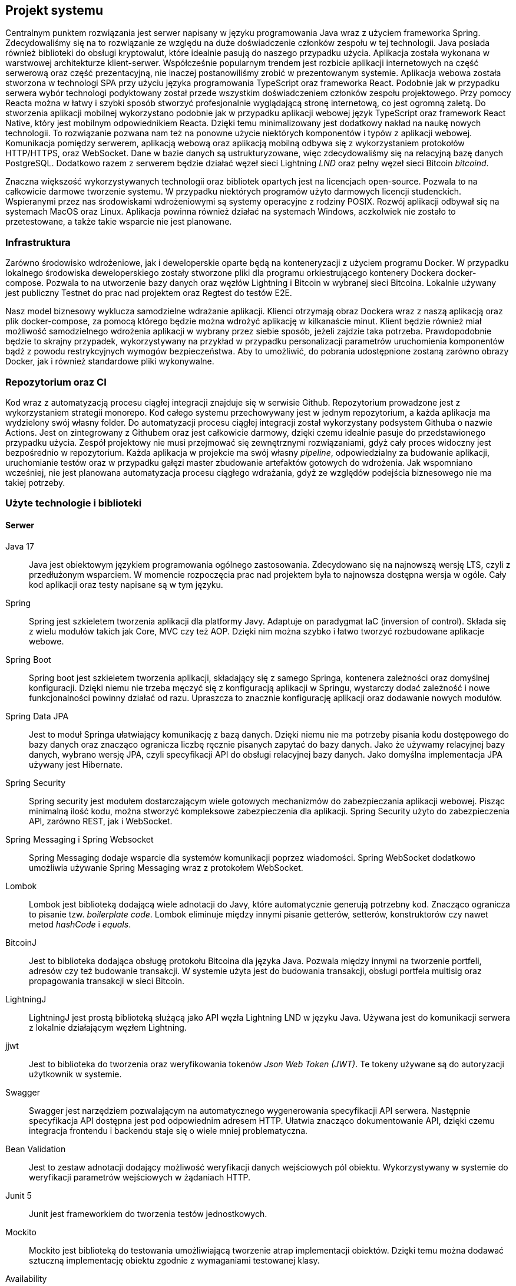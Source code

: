 == Projekt systemu

Centralnym punktem rozwiązania jest serwer napisany w języku programowania Java wraz z użyciem frameworka Spring.
Zdecydowaliśmy się na to rozwiązanie ze względu na duże doświadczenie członków zespołu w tej technologii. Java
posiada również biblioteki do obsługi kryptowalut, które idealnie pasują do naszego przypadku użycia. Aplikacja
została wykonana w warstwowej architekturze klient-serwer. Współcześnie popularnym trendem jest rozbicie aplikacji
internetowych na część serwerową oraz część prezentacyjną, nie inaczej postanowiliśmy zrobić w prezentowanym systemie.
Aplikacja webowa została stworzona w technologi SPA przy użyciu języka programowania TypeScript oraz frameworka React.
Podobnie jak w przypadku serwera wybór technologi podyktowany został przede wszystkim doświadczeniem członków zespołu
projektowego. Przy pomocy Reacta można w łatwy i szybki sposób stworzyć profesjonalnie wyglądającą stronę internetową,
co jest ogromną zaletą. Do stworzenia aplikacji mobilnej wykorzystano podobnie jak w przypadku aplikacji webowej
język TypeScript oraz framework React Native, który jest mobilnym odpowiednikiem Reacta. Dzięki temu minimalizowany
jest dodatkowy nakład na naukę nowych technologii. To rozwiązanie pozwana nam też na ponowne użycie niektórych
komponentów i typów z aplikacji webowej. Komunikacja pomiędzy serwerem, aplikacją webową oraz aplikacją mobilną
odbywa się z wykorzystaniem protokołów HTTP/HTTPS, oraz WebSocket. Dane w bazie danych są ustrukturyzowane, więc
zdecydowaliśmy się na relacyjną bazę danych PostgreSQL. Dodatkowo razem z serwerem będzie działać węzeł sieci
Lightning _LND_ oraz pełny węzeł sieci Bitcoin _bitcoind_.

Znaczna większość wykorzystywanych technologii oraz bibliotek opartych jest na licencjach open-source. Pozwala to na
całkowicie darmowe tworzenie systemu. W przypadku niektórych programów użyto darmowych licencji studenckich.
Wspieranymi przez nas środowiskami wdrożeniowymi są systemy operacyjne z rodziny POSIX. Rozwój aplikacji odbywał
się na systemach MacOS oraz Linux. Aplikacja powinna również działać na systemach Windows, aczkolwiek nie zostało
to przetestowane, a także takie wsparcie nie jest planowane.

=== Infrastruktura

Zarówno środowisko wdrożeniowe, jak i deweloperskie oparte będą na konteneryzacji z użyciem programu Docker. W przypadku
lokalnego środowiska deweloperskiego zostały stworzone pliki dla programu orkiestrującego kontenery Dockera
docker-compose. Pozwala to na utworzenie bazy danych oraz węzłów Lightning i Bitcoin w wybranej sieci Bitcoina.
Lokalnie używany jest publiczny Testnet do prac nad projektem oraz Regtest do testów E2E.

Nasz model biznesowy wyklucza samodzielne wdrażanie aplikacji. Klienci otrzymają obraz Dockera wraz z naszą aplikacją
oraz plik docker-compose, za pomocą którego będzie można wdrożyć aplikację w kilkanaście minut. Klient będzie
również miał możliwość samodzielnego wdrożenia aplikacji w wybrany przez siebie sposób, jeżeli zajdzie taka potrzeba.
Prawdopodobnie będzie to skrajny przypadek, wykorzystywany na przykład w przypadku personalizacji parametrów
uruchomienia komponentów bądź z powodu restrykcyjnych wymogów bezpieczeństwa. Aby to umożliwić, do pobrania udostępnione
zostaną zarówno obrazy Docker, jak i również standardowe pliki wykonywalne.

=== Repozytorium oraz CI

Kod wraz z automatyzacją procesu ciągłej integracji znajduje się w serwisie Github. Repozytorium prowadzone jest
z wykorzystaniem strategii monorepo. Kod całego systemu przechowywany jest w jednym repozytorium, a każda aplikacja
ma wydzielony swój własny folder. Do automatyzacji procesu ciągłej integracji został wykorzystany podsystem Githuba
o nazwie Actions. Jest on zintegrowany z Githubem oraz jest całkowicie darmowy, dzięki czemu idealnie pasuje do
przedstawionego przypadku użycia. Zespół projektowy nie musi przejmować się zewnętrznymi rozwiązaniami, gdyż cały
proces widoczny jest bezpośrednio w repozytorium. Każda aplikacja w projekcie ma swój własny _pipeline_, odpowiedzialny
za budowanie aplikacji, uruchomianie testów oraz w przypadku gałęzi master zbudowanie artefaktów gotowych do
wdrożenia. Jak wspomniano wcześniej, nie jest planowana automatyzacja procesu ciągłego wdrażania, gdyż ze względów
podejścia biznesowego nie ma takiej potrzeby.

=== Użyte technologie i biblioteki

==== Serwer

Java 17::
Java jest obiektowym językiem programowania ogólnego zastosowania. Zdecydowano się na najnowszą wersję LTS, czyli z
przedłużonym wsparciem. W momencie rozpoczęcia prac nad projektem była to najnowsza dostępna wersja w ogóle.
Cały kod aplikacji oraz testy napisane są w tym języku.

Spring::
Spring jest szkieletem tworzenia aplikacji dla platformy Javy. Adaptuje on paradygmat IaC (inversion of control).
Składa się z wielu modułów takich jak Core, MVC czy też AOP. Dzięki nim można szybko i łatwo tworzyć rozbudowane
aplikacje webowe.

Spring Boot::
Spring boot jest szkieletem tworzenia aplikacji, składający się z samego Springa, kontenera zależności oraz
domyślnej konfiguracji. Dzięki niemu nie trzeba męczyć się z konfiguracją aplikacji w Springu, wystarczy dodać
zależność i nowe funkcjonalności powinny działać od razu. Upraszcza to znacznie konfigurację aplikacji oraz dodawanie
nowych modułów.

Spring Data JPA::
Jest to moduł Springa ułatwiający komunikację z bazą danych. Dzięki niemu nie ma potrzeby pisania kodu dostępowego
do bazy danych oraz znacząco ogranicza liczbę ręcznie pisanych zapytać do bazy danych. Jako że używamy relacyjnej
bazy danych, wybrano wersję JPA, czyli specyfikacji API do obsługi relacyjnej bazy danych. Jako domyślna implementacja
JPA używany jest Hibernate.

Spring Security::
Spring security jest modułem dostarczającym wiele gotowych mechanizmów do zabezpieczania aplikacji webowej.
Pisząc minimalną ilość kodu, można stworzyć kompleksowe zabezpieczenia dla aplikacji. Spring Security użyto do
zabezpieczenia API, zarówno REST, jak i WebSocket.

Spring Messaging i Spring Websocket::
Spring Messaging dodaje wsparcie dla systemów komunikacji poprzez wiadomości. Spring WebSocket dodatkowo umożliwia
używanie Spring Messaging wraz z protokołem WebSocket.

Lombok::
Lombok jest biblioteką dodającą wiele adnotacji do Javy, które automatycznie generują potrzebny kod. Znacząco
ogranicza to pisanie tzw. _boilerplate code_. Lombok eliminuje między innymi pisanie getterów, setterów, konstruktorów
czy nawet metod _hashCode_ i _equals_.

BitcoinJ::
Jest to biblioteka dodająca obsługę protokołu Bitcoina dla języka Java. Pozwala między innymi na tworzenie portfeli,
adresów czy też budowanie transakcji. W systemie użyta jest do budowania transakcji, obsługi portfela multisig oraz
propagowania transakcji w sieci Bitcoin.

LightningJ::
LightningJ jest prostą biblioteką służącą jako API węzła Lightning LND w języku Java. Używana jest do komunikacji
serwera z lokalnie działającym węzłem Lightning.

jjwt::
Jest to biblioteka do tworzenia oraz weryfikowania tokenów _Json Web Token (JWT)_. Te tokeny używane są do autoryzacji
użytkownik w systemie.

Swagger::
Swagger jest narzędziem pozwalającym na automatycznego wygenerowania specyfikacji API serwera. Następnie
specyfikacja API dostępna jest pod odpowiednim adresem HTTP. Ułatwia znacząco dokumentowanie API, dzięki czemu
integracja frontendu i backendu staje się o wiele mniej problematyczna.

Bean Validation::
Jest to zestaw adnotacji dodający możliwość weryfikacji danych wejściowych pól obiektu. Wykorzystywany w systemie
do weryfikacji parametrów wejściowych w żądaniach HTTP.

Junit 5::
Junit jest frameworkiem do tworzenia testów jednostkowych.

Mockito::
Mockito jest biblioteką do testowania umożliwiającą tworzenie atrap implementacji obiektów. Dzięki temu
można dodawać sztuczną implementację obiektu zgodnie z wymaganiami testowanej klasy.

Availability::
Availability jest biblioteką do tworzenia asercji dla asynchronicznego kodu. Używana jest do testów wielowątkowych
części aplikacji.

H2 Database::
Jest to baza danych, której dane znajdują się tylko w pamięci komputera. Wykorzystywana jest w systemie do
przeprowadzania testów integracyjnych elementów wymagających operacji w bazie danych.

Spring test::
Spring test jest biblioteką dodającą funkcjonalności pozwalającej na testowanie aplikacji stworzonych z wykorzystaniem
frameworka Spring. Pozwala na stworzenie całego kontekstu Springa wraz z testową konfiguracją. Wykorzystywana w
projekcie do przeprowadzania testów integracyjnych.

Wiremock::
Jest to biblioteka pozwalająca tworzyć atrapy innych serwerów HTTP na potrzeby testów.

Jacoco::
Jacoco jest biblioteką służącą do analizy pokrycia kodu testami. Pozwala również na generowanie raportów z testów.

Checkstyle::
Jest to narzędzie służące do analizy kodu źródłowego. Pozwala na sprawdzenie, czy dany kod jest zgodny z ustalonymi
wcześniej regułami.

==== Aplikacja webowa

TypeScript::
Jest to język programowania będący rozszerzeniem języka JavaScript. Dodaje on między innymi statyczne typowanie
oraz programowanie obiektowe. Kod TypeScript kompilowany jest do kody JavaScript, dzięki czemu kod napisany w
JavaScript jest poprawnym kodem w TypeScript.

React::
React jest jednym z najpopularniejszych frameworków do tworzenia stron internetowych w języku JavaScript. Dzięki niemu
tworzony jest czytelny deklaratywny kod, który dodatkowo powstaje bardzo szybko. W projekcie również wykorzystano
dodatkowe moduły, takie jak react-router dodający nawigację. Dodatkową zaletą jest wsparcie dla kompilatora Babel,
pozwalającego na wykorzystywanie kodu HTML w kodzie JavaScript.

MUI::
Jest to biblioteka dodająca między innymi gotowe komponenty React oraz ikony. Większość interfejsu użytkownika
aplikacji webowej oparta jest na komponentach z tej biblioteki.

TailwindCSS::
Jest to framework do CSS dodający dużą ilość predefiniowanych klas. Każda klasa posiada intuicyjne nazwy, co
przyspiesza proces tworzenia stylu interfejsu użytkownika. Dzięki tej bibliotece udział kodu CSS w aplikacji
ograniczony został do minimum.

Stomp.js::
Jest to biblioteka będąca klientem dla protokołu WebSocket.

i18next::
Jest to biblioteka dodająca do aplikacji internacjonalizację. Pomimo tego, że aplikacja jest tylko w języku angielskim,
jest ona przydatna do przechowywania wartości tekstowych w osobnych plikach.

Vite::
Jest to narzędzie służące do uruchamiania aplikacji napisanych z frameworkiem React oraz do budowania
zoptymalizowanych statycznych artefaktów gotowych do wdrożenia.

qrcode.react::
Jest to prosty komponent do generowania kodów QR.

Axios::
Jest to klient HTTP, używany do wykonywania żądań do serwera.

Formik::
Jest to biblioteka dla frameworka React znacząco ułatwiająca tworzenie formularzy. Ułatwia zarządzanie zawartością
formularza oraz jego walidację.

Yup::
Yup jest biblioteką do tworzenia schematów służących do walidacji formularzy. Schematy te przekazywane są
do komponentów Formik, na podstawie których odbywa się sprawdzanie danych wejściowych,

Jest::
Jest to framework do testowania aplikacji napisanych w języku JavaScript. Pozwala zarówno na pisanie standardowych
testów jednostkowych z asercjami, jak i na tworzenie atrap i wykorzystywanie ich w testach.

Testing-library::
Testing-library jest rozwiązaniem pozwalającym na testowanie komponentów React. Pozwala między innymi na renderowanie
drzewa ReactDOM w pamięci i wykonywanie na nim testów integracyjnych.

MSW::
Jest to biblioteka, która podobnie jak Wiremock po stronie serwera, umożliwia tworzenie atrap serwerów HTTP na
potrzeby testów integracyjnych.

Eslint::
Eslint jest narzędziem do statycznej analizy kodu JavaScript i TypeScript. Posiada wiele wbudowanych reguł i
umożliwia tworzenie niestandardowych.

Prettier::
Jest to narzędzie formatujące kod. Pozwala na wykrywanie oraz poprawianie kodu źródłowego o niskiej jakości.
Posiada integrację z Eslint'em, dzięki czemu jest w stanie poprawić również błędy przez znalezione przez niego.
Dzięki temu narzędziu kod zawsze sformatowany w ten sam sposób, co zwiększa jego czytelność.

==== Aplikacja mobilna

Aplikacja mobilna jest wykonana praktycznie w tej samej technologii co aplikacja webowa. Dzięki temu użyto
wiele takich samych bibliotek, między innymi:

* TypeScript
* Stomp.js
* Axios
* Formik
* Jest
* MSW
* Eslint
* Prettier

Dodatkowo do aplikacji mobilnej dodano kilka bibliotek i frameworków potrzebnych tylko w aplikacji mobilnej:

React Native::
Podobnie jak w przypadku standardowej wersji frameworku React służy on do tworzenia stron internetowych w JavaScript.
Główną różnicą jest fakt, że zawiera on natywne komponenty dla danego urządzenia. Dzięki temu można
bezproblemowo tworzyć aplikacje mobilne czy też oprogramowanie na telewizory.

Expo::
Jest to zestaw narzędzi ułatwiające proces tworzenia aplikacji z wykorzystaniem React Native. Pomaga między innymi w
budowaniu aplikacji, uruchamianiu lokalnym czy też obsługą zaawansowanych funkcji telefonu.

BitcoinJS::
BitcoinJS jest biblioteką zapewniającą obsługę protokołu Bitcoina. W aplikacji mobilnej jest używana do generowania
kluczy prywatnych oraz podpisywania transakcji.

==== Dokumentacja

Asciidoc::
Jest to język znaczników służący do pisania dokumentów tekstowych. Dzięki użyciu tego języka można przechowywać całą
dokumentację w zwykłych plikach tekstowych, a co za tym idzie przechowywać w systemie kontroli wersji tak samo jak
kod źródłowy projektu.

Asciidoctor::
Asciidoctor jest parserem dla plików napisanych przy użyciu języka asciidoc. Domyślnie generuje pliki HTML. Jego
funkcjonalność można rozwinąć dzięki rozszerzeniom. W projekcie używamy asciidoctor-pdf do generowania plików PDF oraz
asciidoctor-diagram do wstawiania diagramów w plantuml.

PlantUML::
Jest to język oraz narzędzie o tej samej nazwie służące do tworzenia diagramów UML zapisanych w zwykłych plikach
tekstowych. Tak samo, jak w przypadku dokumentacji pozwala to na trzymanie plików w systemie kontroli wersji.

==== Testy E2E

Cypress::
Cypress to framework do tworzenia automatycznych testów E2E dla aplikacji webowych. Dostarcza on wszystkich narzędzi
wymaganych do przeprowadzenia testów. Same testy pisane są w języku JavaScript.

Cucumber::
Jest to narzędzie programistyczne wspierające proces BDD. Pozwala na uruchamianie testów akceptacyjnych oraz E2E
zapisanych przy pomocy specjalnego języka DSL Gherkin. Pozwala on na opisanie zachowania aplikacji ze strony biznesu
bez zagłębiania się w szczegóły implementacji.

=== Wykorzystane Narzędzia

Bitcoind::
Jest to implementacja pełnego węzła sieci Bitcoin, wspierająca wszystkie funkcjonalności protokołu.

LND::
Jest to kompletna implementacja węzła sieci Lightning, w pełni kompatybilna ze specyfikacją BOLT.

IntelliJ IDEA Ultimate::
Jest to zintegrowane środowisko programistyczne stworzone początkowo dla ekosystemu Javy. Współcześnie wspiera wiele
języków, w tym JavaScript oraz TypeScript. Jest głównym narzędziem używanym do prac nad projektem. Wersja _ultimate_
jest płatna, aczkolwiek cały zespół korzysta z bezpłatnych licencji studenckich zapewnionych przez uczelnię.

Docker::
Docker jest oprogramowaniem służącym do konteneryzacji. Jest to platforma do uruchamiania i wdrażania aplikacji.
W projekcie za pomocą Dockera przygotowywane jest środowisko deweloperskie w postaci bazy danych czy też węzłów
Lightning i Bitcoin.

Figma::
Figma jest aplikacją webową stworzoną do edycji grafiki wektorowej oraz tworzenia prototypów. Została wykorzystana do
stworzenia makiety interaktywnej w ramach projektu interfejsu użytkownika.

Maven::
Maven jest narzędziem do budowania aplikacji napisanych w Javie. Funkcjonalności można rozbudować poprzez rozmaite
wtyczki. Użyty w projekcie do automatyzacji budowania, testowania oraz pakowania serwera.

Draw.io::
Jest to aplikacja webowa stworzona do rysowanie wszelkiego rodzaju diagramów. Została użyta do stworzenia diagramu
architektury systemu.

Make::
Make jest narzędziem do automatycznego budowania aplikacji i nie tylko. Używany jest w projekcie do budowania
dokumentacji oraz książki projektowej.

PostgreSQL::
Jest to system zarządzania relacyjną bazą danych SQL.

Yarn::
Jest to system budowania i pakowania aplikacji dla aplikacji napisanych w języku JavaScript na platformie _node.js_.
Wykorzystywany zarówno w aplikacji mobilne, jak i aplikacji webowej.

Git::
Git jest systemem kontroli wersji stworzonym przez Linusa Torvaldsa.

Github::
Jest to serwis internetowy hostujący repozytoria dla systemu Git. Został wybrany jako lokalizację dla repozytorium
projektu.

Github Actions::
Jeden z podsystemów Github'a pozwalający na tworzenie procesu automatyzacji CI/CD dla repozytoriów.

Discord::
Discord jest aplikacją służącą do komunikacji głosowej, wideokonferencji oraz przesyłania wiadomości tekstowych.
Używany jako główne narzędzie do komunikacji w zespole oraz jako encyklopedia projektu.

Jira::
Jest to aplikacja do zarządzania projektem dla zespołów pracujących zwinnie. Używany do śledzenia zadań wraz z ich
postępem.

Postman::
Postman jest klientem służącym do testowania manualnego oraz automatycznego API HTTP.
